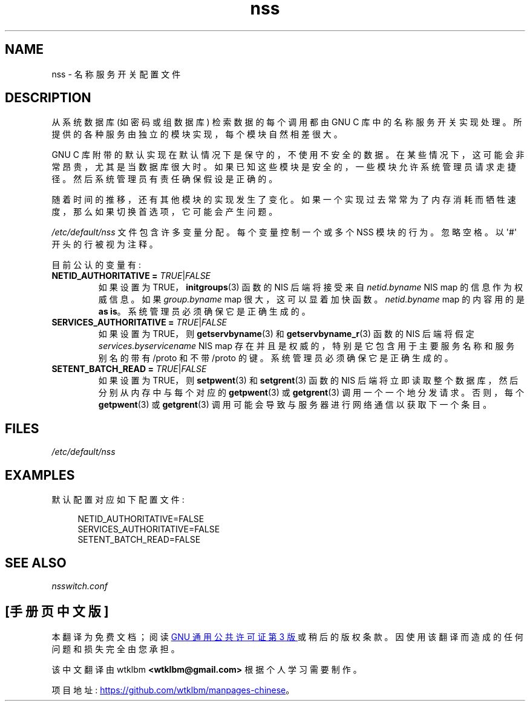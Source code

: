 .\" -*- coding: UTF-8 -*-
.\" Copyright (C) 2006 Red Hat, Inc. All rights reserved.
.\" Author: Ulrich Drepper <drepper@redhat.com>
.\"
.\" SPDX-License-Identifier: GPL-2.0-only
.\"
.\"*******************************************************************
.\"
.\" This file was generated with po4a. Translate the source file.
.\"
.\"*******************************************************************
.TH nss 5 2023\-02\-05 "Linux man\-pages 6.03" 
.SH NAME
nss \- 名称服务开关配置文件
.SH DESCRIPTION
从系统数据库 (如密码或组数据库) 检索数据的每个调用都由 GNU C 库中的名称服务开关实现处理。
所提供的各种服务由独立的模块实现，每个模块自然相差很大。
.PP
GNU C 库附带的默认实现在默认情况下是保守的，不使用不安全的数据。 在某些情况下，这可能会非常昂贵，尤其是当数据库很大时。
如果已知这些模块是安全的，一些模块允许系统管理员请求走捷径。 然后系统管理员有责任确保假设是正确的。
.PP
随着时间的推移，还有其他模块的实现发生了变化。 如果一个实现过去常常为了内存消耗而牺牲速度，那么如果切换首选项，它可能会产生问题。
.PP
\fI/etc/default/nss\fP 文件包含许多变量分配。 每个变量控制一个或多个 NSS 模块的行为。 忽略空格。 以 \[aq]#\[aq]
开头的行被视为注释。
.PP
目前公认的变量有:
.TP 
\fBNETID_AUTHORITATIVE =\fP \fITRUE\fP|\fIFALSE\fP
如果设置为 TRUE，\fBinitgroups\fP(3) 函数的 NIS 后端将接受来自 \fInetid.byname\fP NIS map
的信息作为权威信息。 如果 \fIgroup.byname\fP map 很大，这可以显着加快函数。 \fInetid.byname\fP map 的内容用的是
\fBas is\fP。 系统管理员必须确保它是正确生成的。
.TP 
\fBSERVICES_AUTHORITATIVE =\fP \fITRUE\fP|\fIFALSE\fP
如果设置为 TRUE，则 \fBgetservbyname\fP(3) 和 \fBgetservbyname_r\fP(3) 函数的 NIS 后端将假定
\fIservices.byservicename\fP NIS map 存在并且是权威的，特别是它包含用于主要服务名称和服务别名的带有 /proto 和不带
/proto 的键。 系统管理员必须确保它是正确生成的。
.TP 
\fBSETENT_BATCH_READ =\fP \fITRUE\fP|\fIFALSE\fP
如果设置为 TRUE，则 \fBsetpwent\fP(3) 和 \fBsetgrent\fP(3) 函数的 NIS
后端将立即读取整个数据库，然后分别从内存中与每个对应的 \fBgetpwent\fP(3) 或 \fBgetgrent\fP(3) 调用一个一个地分发请求。
否则，每个 \fBgetpwent\fP(3) 或 \fBgetgrent\fP(3) 调用可能会导致与服务器进行网络通信以获取下一个条目。
.SH FILES
\fI/etc/default/nss\fP
.SH EXAMPLES
默认配置对应如下配置文件:
.PP
.in +4n
.EX
NETID_AUTHORITATIVE=FALSE
SERVICES_AUTHORITATIVE=FALSE
SETENT_BATCH_READ=FALSE
.EE
.in
.\" .SH AUTHOR
.\" Ulrich Drepper <drepper@redhat.com>
.\"
.SH "SEE ALSO"
\fInsswitch.conf\fP
.PP
.SH [手册页中文版]
.PP
本翻译为免费文档；阅读
.UR https://www.gnu.org/licenses/gpl-3.0.html
GNU 通用公共许可证第 3 版
.UE
或稍后的版权条款。因使用该翻译而造成的任何问题和损失完全由您承担。
.PP
该中文翻译由 wtklbm
.B <wtklbm@gmail.com>
根据个人学习需要制作。
.PP
项目地址:
.UR \fBhttps://github.com/wtklbm/manpages-chinese\fR
.ME 。

